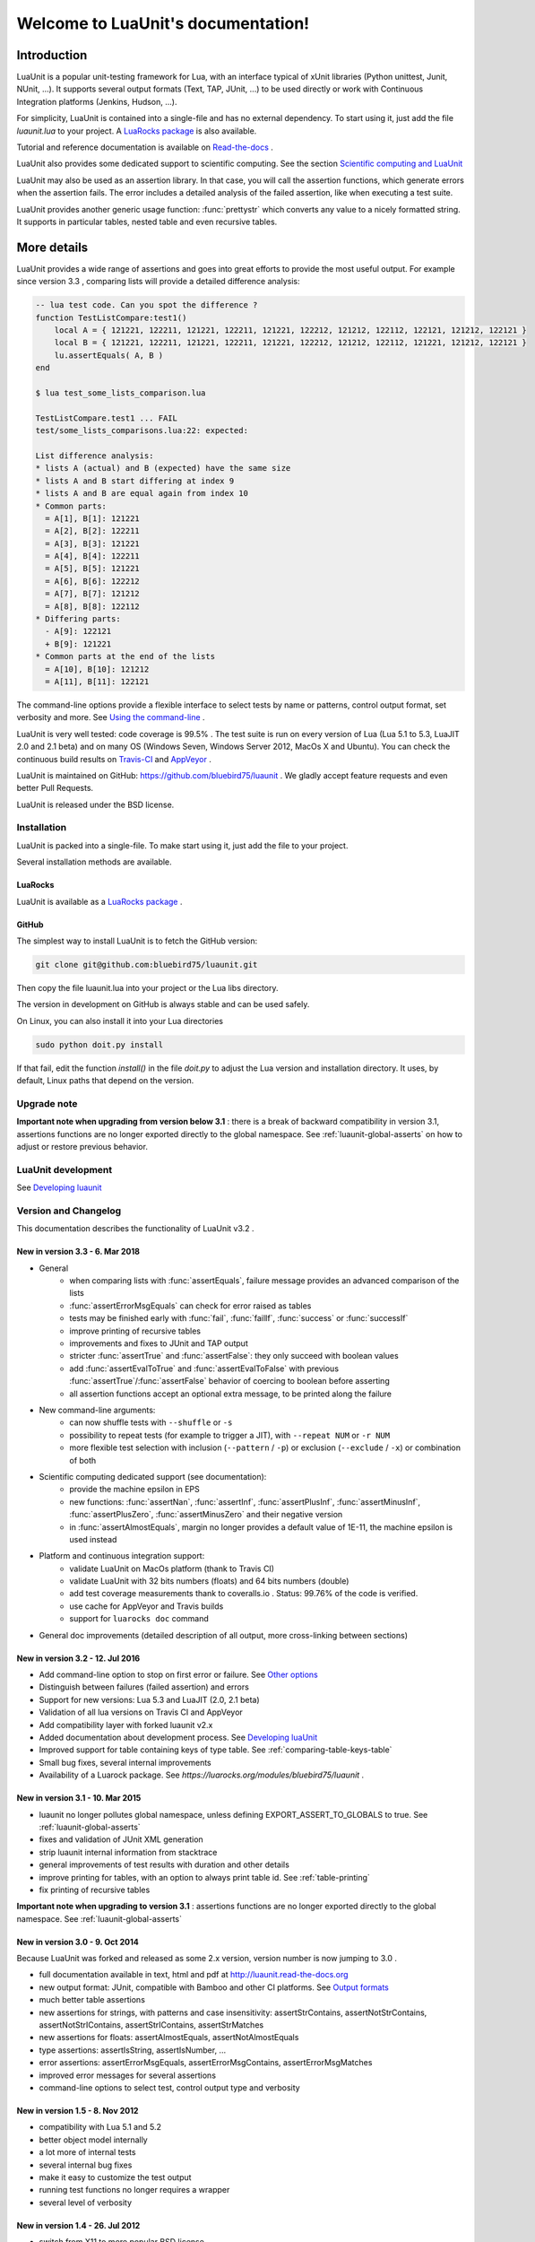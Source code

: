 .. LuaUnit documentation master file, created by

   sphinx-quickstart on Thu Aug 21 21:45:55 2014.
   You can adapt this file completely to your liking, but it should at least
   contain the root `toctree` directive.


,,,,,,,,,,,,,,,,,,,,,,,,,,,,,,,,,,,
Welcome to LuaUnit's documentation!
,,,,,,,,,,,,,,,,,,,,,,,,,,,,,,,,,,,

Introduction
************

LuaUnit is a popular unit-testing framework for Lua, with an interface typical
of xUnit libraries (Python unittest, Junit, NUnit, ...). It supports 
several output formats (Text, TAP, JUnit, ...) to be used directly or work with Continuous Integration platforms
(Jenkins, Hudson, ...).

For simplicity, LuaUnit is contained into a single-file and has no external dependency. To start using it, 
just add the file *luaunit.lua* to your project. A `LuaRocks package`_  is also available.

.. _LuaRocks package: https://luarocks.org/modules/bluebird75/luaunit

Tutorial and reference documentation is available on `Read-the-docs`_ .

.. _Read-the-docs: http://luaunit.readthedocs.org/en/latest/

LuaUnit also provides some dedicated support to scientific computing. See the section `Scientific computing and LuaUnit`_

LuaUnit may also be used as an assertion library. In that case, you will call the assertion functions, which generate errors
when the assertion fails. The error includes a detailed analysis of the failed assertion, like when executing a test suite.

LuaUnit provides another generic usage function: :func:`prettystr` which converts any value to a nicely
formatted string. It supports in particular tables, nested table and even recursive tables.


More details
************

LuaUnit provides a wide range of assertions and goes into great efforts to provide the most useful output. For example
since version 3.3 , comparing lists will provide a detailed difference analysis:

.. code-block:: lua

    -- lua test code. Can you spot the difference ?
    function TestListCompare:test1()
        local A = { 121221, 122211, 121221, 122211, 121221, 122212, 121212, 122112, 122121, 121212, 122121 } 
        local B = { 121221, 122211, 121221, 122211, 121221, 122212, 121212, 122112, 121221, 121212, 122121 }
        lu.assertEquals( A, B )
    end

    $ lua test_some_lists_comparison.lua

    TestListCompare.test1 ... FAIL
    test/some_lists_comparisons.lua:22: expected: 

    List difference analysis:
    * lists A (actual) and B (expected) have the same size
    * lists A and B start differing at index 9
    * lists A and B are equal again from index 10
    * Common parts:
      = A[1], B[1]: 121221
      = A[2], B[2]: 122211
      = A[3], B[3]: 121221
      = A[4], B[4]: 122211
      = A[5], B[5]: 121221
      = A[6], B[6]: 122212
      = A[7], B[7]: 121212
      = A[8], B[8]: 122112
    * Differing parts:
      - A[9]: 122121
      + B[9]: 121221
    * Common parts at the end of the lists
      = A[10], B[10]: 121212
      = A[11], B[11]: 122121


The command-line options provide a flexible interface to select tests by name or patterns, control output
format, set verbosity and more. See `Using the command-line`_ .

LuaUnit is very well tested: code coverage is 99.5% . The test suite is run on every version of Lua (Lua 5.1 to 5.3, LuaJIT 2.0 and 2.1 beta)
and on many OS (Windows Seven, Windows Server 2012, MacOs X and Ubuntu). You can check the continuous build results on `Travis-CI`_ and `AppVeyor`_ .

.. _Travis-CI: https://travis-ci.org/bluebird75/luaunit
.. _AppVeyor: https://ci.appveyor.com/project/bluebird75/luaunit/history

LuaUnit is maintained on GitHub: https://github.com/bluebird75/luaunit . We gladly accept feature requests and even better Pull Requests.

LuaUnit is released under the BSD license.


Installation
============

LuaUnit is packed into a single-file. To make start using it, just add the file to your project. 

Several installation methods are available.

LuaRocks
--------

LuaUnit is available as a `LuaRocks package`_ .

.. _LuaRocks package: https://luarocks.org/modules/bluebird75/luaunit

GitHub
------

The simplest way to install LuaUnit is to fetch the GitHub version:

.. code-block:: bash

    git clone git@github.com:bluebird75/luaunit.git

Then copy the file luaunit.lua into your project or the Lua libs directory.

The version in development on GitHub is always stable and can be used safely.

On Linux, you can also install it into your Lua directories

.. code-block:: bash

    sudo python doit.py install

If that fail, edit the function *install()* in the file *doit.py* to adjust
the Lua version and installation directory. It uses, by default, Linux paths that depend on the version.


Upgrade note
================

**Important note when upgrading from version below 3.1** : there is a break of backward compatibility in version 3.1, assertions functions are no longer exported directly to the global namespace. See :ref:`luaunit-global-asserts` on how to adjust or restore previous behavior.


LuaUnit development
===================

See `Developing luaunit`_

Version and Changelog
=====================
This documentation describes the functionality of LuaUnit v3.2 .

New in version 3.3 - 6. Mar 2018
--------------------------------
* General
    * when comparing lists with :func:`assertEquals`, failure message provides an advanced comparison of the lists
    * :func:`assertErrorMsgEquals` can check for error raised as tables
    * tests may be finished early with :func:`fail`, :func:`failIf`, :func:`success` or :func:`successIf`
    * improve printing of recursive tables
    * improvements and fixes to JUnit and TAP output
    * stricter :func:`assertTrue` and :func:`assertFalse`: they only succeed with boolean values
    * add :func:`assertEvalToTrue` and :func:`assertEvalToFalse` with previous :func:`assertTrue`/:func:`assertFalse` behavior of coercing to boolean before asserting
    * all assertion functions accept an optional extra message, to be printed along the failure
* New command-line arguments:
    * can now shuffle tests with ``--shuffle`` or ``-s``
    * possibility to repeat tests (for example to trigger a JIT), with ``--repeat NUM`` or ``-r NUM``
    * more flexible test selection with inclusion (``--pattern`` / ``-p``) or exclusion (``--exclude`` / ``-x``) or combination of both
* Scientific computing dedicated support (see documentation):
    * provide the machine epsilon in EPS
    * new functions: :func:`assertNan`, :func:`assertInf`, :func:`assertPlusInf`, :func:`assertMinusInf`, :func:`assertPlusZero`, :func:`assertMinusZero` and
      their negative version
    * in :func:`assertAlmostEquals`, margin no longer provides a default value of 1E-11, the machine epsilon is used instead
* Platform and continuous integration support:
    * validate LuaUnit on MacOs platform (thank to Travis CI)
    * validate LuaUnit with 32 bits numbers (floats) and 64 bits numbers (double)
    * add test coverage measurements thank to coveralls.io . Status: 99.76% of the code is verified.
    * use cache for AppVeyor and Travis builds
    * support for ``luarocks doc`` command
* General doc improvements (detailed description of all output, more cross-linking between sections)


New in version 3.2 - 12. Jul 2016
---------------------------------
* Add command-line option to stop on first error or failure. See `Other options`_
* Distinguish between failures (failed assertion) and errors
* Support for new versions: Lua 5.3 and LuaJIT (2.0, 2.1 beta)
* Validation of all lua versions on Travis CI and AppVeyor
* Add compatibility layer with forked luaunit v2.x
* Added documentation about development process. See `Developing luaUnit`_
* Improved support for table containing keys of type table. See :ref:`comparing-table-keys-table`
* Small bug fixes, several internal improvements
* Availability of a Luarock package. See `https://luarocks.org/modules/bluebird75/luaunit` .

New in version 3.1 - 10. Mar 2015
---------------------------------
* luaunit no longer pollutes global namespace, unless defining EXPORT_ASSERT_TO_GLOBALS to true. See  :ref:`luaunit-global-asserts`
* fixes and validation of JUnit XML generation
* strip luaunit internal information from stacktrace
* general improvements of test results with duration and other details
* improve printing for tables, with an option to always print table id. See :ref:`table-printing` 
* fix printing of recursive tables 

**Important note when upgrading to version 3.1** : assertions functions are
no longer exported directly to the global namespace. See :ref:`luaunit-global-asserts`

New in version 3.0 - 9. Oct 2014
--------------------------------

Because LuaUnit was forked and released as some 2.x version, version number
is now jumping to 3.0 . 

* full documentation available in text, html and pdf at http://luaunit.read-the-docs.org
* new output format: JUnit, compatible with Bamboo and other CI platforms. See `Output formats`_
* much better table assertions
* new assertions for strings, with patterns and case insensitivity: assertStrContains, 
  assertNotStrContains, assertNotStrIContains, assertStrIContains, assertStrMatches
* new assertions for floats: assertAlmostEquals, assertNotAlmostEquals
* type assertions: assertIsString, assertIsNumber, ...
* error assertions: assertErrorMsgEquals, assertErrorMsgContains, assertErrorMsgMatches
* improved error messages for several assertions
* command-line options to select test, control output type and verbosity


New in version 1.5 - 8. Nov 2012
--------------------------------
* compatibility with Lua 5.1 and 5.2
* better object model internally
* a lot more of internal tests
* several internal bug fixes
* make it easy to customize the test output
* running test functions no longer requires a wrapper
* several level of verbosity


New in version 1.4 - 26. Jul 2012
---------------------------------
* switch from X11 to more popular BSD license
* add TAP output format for integration into Jenkins. See `Output formats`_
* official repository now on GitHub


New in version 1.3 - 30. Oct 2007
---------------------------------
* port to lua 5.1
* iterate over the test classes, methods and functions in the alphabetical order
* change the default order of expected, actual in assertEquals.  See `Equality assertions`_ 


Version 1.2 - 13. Jun 2005  
---------------------------------
* first public release


Version 1.1
------------
* move global variables to internal variables
* assertion order is configurable between expected/actual or actual/expected. See `Equality assertions`_
* new assertion to check that a function call returns an error
* display the calling stack when an error is spotted
* two verbosity level, like in python unittest


Getting started with LuaUnit
****************************

This section will guide you through a step by step usage of *LuaUnit* . The full source code
of the example below is available in the : :ref:`source-code-example` or in the file *my_test_suite.lua* 
in the doc directory.

Setting up your test script
===========================

To get started, create your file *my_test_suite.lua* . 

The script should import LuaUnit::

    lu = require('luaunit')

The last line executes your script with LuaUnit and exit with the
proper error code::

    os.exit( lu.LuaUnit.run() )

Now, run your file with::

    lua my_test_suite.lua

It prints something like::

    Ran 0 tests in 0.000 seconds, 0 successes, 0 failures
    OK

Now, your testing framework is in place, you can start writing tests.

Writing tests
=============

LuaUnit scans all variables that start with *test* or *Test*. 
If they are functions, or if they are tables that contain
functions that start with *test* or *Test*, they are run as part of the test suite.

So just write a function whose name starts with test. Inside test functions, use the assertions functions provided by LuaUnit, such
as :func:`assertEquals`.

Let's see that in practice.

Suppose you want to test the following add function::

    function add(v1,v2)
        -- add positive numbers
        -- return 0 if any of the numbers are 0
        -- error if any of the two numbers are negative
        if v1 < 0 or v2 < 0 then
            error('Can only add positive or null numbers, received '..v1..' and '..v2)
        end
        if v1 == 0 or v2 == 0 then
            return 0
        end
        return v1+v2
    end

You write the following tests::

    function testAddPositive()
        lu.assertEquals(add(1,1),2)
    end

    function testAddZero()
        lu.assertEquals(add(1,0),0)
        lu.assertEquals(add(0,5),0)
        lu.assertEquals(add(0,0),0)
    end


:func:`assertEquals` is the most commonly used assertion function. It 
verifies that both argument are equals, in the order actual value, expected value.

Rerun your test script (``-v`` is to activate a more verbose output)::

    $ lua my_test_suite.lua -v

It now prints::

    Started on 02/19/17 22:15:53
        TestAdd.testAddPositive ... Ok
        TestAdd.testAddZero ... Ok
    =========================================================
    Ran 2 tests in 0.003 seconds, 2 successes, 0 failures
    OK

You always have:

* the date at which the test suite was started
* the group to which the function belongs (usually, the name of the function table, and *<TestFunctions>* for all direct test functions)
* the name of the function being executed
* a report at the end, with number of executed test, number of non selected tests if any, number of failures, number of errors (if any) and duration.

The difference between failures and errors are:

* luaunit assertion functions generate failures
* any unexpected error during execution generates an error
* failures or errors during setup() or teardown() always generate errors


If we continue with our example, we also want to test that when the function receives negative numbers, it generates an error. Use
:func:`assertError` or even better, :func:`assertErrorMsgContains` to also validate the content
of the error message. There are other types or error checking functions, see `Error assertions`_ . Here
we use :func:`assertErrorMsgContains` . First argument is the expected message, then the function to call
and the optional arguments::

    function testAddError()
        lu.assertErrorMsgContains('Can only add positive or null numbers, received 2 and -3', add, 2, -3)
    end

Now, suppose we also have the following function to test::

    function adder(v)
        -- return a function that adds v to its argument using add
        function closure( x ) return x+v end
        return closure
    end

We want to test the type of the value returned by adder and its behavior. LuaUnit
provides assertion for type testing (see `Type assertions`_ ). In this case, we use
:func:`assertIsFunction`::

    function testAdder()
        f = adder(3)
        lu.assertIsFunction( f )
        lu.assertEquals( f(2), 5 )
    end

Grouping tests, setup/teardown functionality
=====================================================

When the number of tests starts to grow, you usually organise them
into separate groups. You can do that with LuaUnit by putting them
inside a table (whose name must start with *Test* or *test* ).

For example, assume we have a second function to test::

    function div(v1,v2)
        -- divide positive numbers
        -- return 0 if any of the numbers are 0
        -- error if any of the two numbers are negative
        if v1 < 0 or v2 < 0 then
            error('Can only divide positive or null numbers, received '..v1..' and '..v2)
        end
        if v1 == 0 or v2 == 0 then
            return 0
        end
        return v1/v2
    end

We move the tests related to the function add into their own table::

    TestAdd = {}
        function TestAdd:testAddPositive()
            lu.assertEquals(add(1,1),2)
        end

        function TestAdd:testAddZero()
            lu.assertEquals(add(1,0),0)
            lu.assertEquals(add(0,5),0)
            lu.assertEquals(add(0,0),0)
        end

        function TestAdd:testAddError()
            lu.assertErrorMsgContains('Can only add positive or null numbers, received 2 and -3', add, 2, -3)
        end

        function TestAdd:testAdder()
            f = adder(3)
            lu.assertIsFunction( f )
            lu.assertEquals( f(2), 5 )
        end
    -- end of table TestAdd

Then we create a second set of tests for div::

    TestDiv = {}
        function TestDiv:testDivPositive()
            lu.assertEquals(div(4,2),2)
        end

        function TestDiv:testDivZero()
            lu.assertEquals(div(4,0),0)
            lu.assertEquals(div(0,5),0)
            lu.assertEquals(div(0,0),0)
        end

        function TestDiv:testDivError()
            lu.assertErrorMsgContains('Can only divide positive or null numbers, received 2 and -3', div, 2, -3)
        end
    -- end of table TestDiv

Execution of the test suite now looks like this::

    Started on 02/19/17 22:15:53
        TestAdd.testAddError ... Ok
        TestAdd.testAddPositive ... Ok
        TestAdd.testAddZero ... Ok
        TestAdd.testAdder ... Ok
        TestDiv.testDivError ... Ok
        TestDiv.testDivPositive ... Ok
        TestDiv.testDivZero ... Ok
    =========================================================
    Ran 7 tests in 0.006 seconds, 7 successes, 0 failures
    OK


When tests are defined in tables, you can optionally define two special
functions, *setUp()* and *tearDown()*, which will be executed
respectively before and after every test.

These function may be used to create specific resources for the
test being executed and cleanup the test environment.

For a practical example, imagine that we have a *log()* function
that writes strings to a log file on disk. The file is created
upon first usage of the function, and the filename is defined
by calling the function *initLog()*.

The tests for these functions would take advantage of the *setup/teardown*
functionality to prepare a log filename shared
by all tests, make sure that all tests start with a non existing
log file name, and delete the log filename after every test::

    TestLogger = {}
        function TestLogger:setUp()
            -- define the fname to use for logging
            self.fname = 'mytmplog.log'
            -- make sure the file does not already exists
            os.remove(self.fname)
        end

        function TestLogger:testLoggerCreatesFile()
            initLog(self.fname)
            log('toto')
            -- make sure that our log file was created
            f = io.open(self.fname, 'r')
            lu.assertNotNil( f )
            f:close()
        end

        function TestLogger:tearDown()
            -- cleanup our log file after all tests
            os.remove(self.fname)
        end

.. Note::

    *Errors generated during execution of setUp() or tearDown()
    functions are considered test failures.*


.. Note::

    *For compatibility with luaunit v2 and other lua unit-test frameworks, 
    setUp() and tearDown() may also be named setup(), SetUp(), Setup() and teardown(), TearDown(), Teardown().*


Using the command-line
======================

You can control the LuaUnit execution from the command-line:

**Output format**

Choose the test output format with ``-o`` or ``--output``. Available formats are:

* text: the default output format
* nil: no output at all
* tap: TAP format
* junit: output junit xml

Example of non-verbose text format::

    $ lua doc/my_test_suite.lua
    .......
    Ran 7 tests in 0.003 seconds, 7 successes, 0 failures
    OK


Example of TAP format::

    $ lua doc/my_test_suite.lua -o TAP
    1..7
    # Started on 02/19/17 22:15:53
    # Starting class: TestAdd
    ok     1        TestAdd.testAddError
    ok     2        TestAdd.testAddPositive
    ok     3        TestAdd.testAddZero
    ok     4        TestAdd.testAdder
    # Starting class: TestDiv
    ok     5        TestDiv.testDivError
    ok     6        TestDiv.testDivPositive
    ok     7        TestDiv.testDivZero
    # Ran 7 tests in 0.007 seconds, 7 successes, 0 failures


Output formats may also be controlled by the following environment variables:
* LUAUNIT_OUTPUT: output format to use
* LUAUNIT_JUNIT_FNAME: for junit output format, name of the xml file

For a more detailed overview of all formats and their verbosity see the section `Output formats`_ .


**List of tests to run**

You can list some test names on the command-line to run only those tests.
The name must be the exact match of either the test table, the test function or the test table
and the test method. The option may be repeated.

Example::

    -- Run all TestAdd table tests and one test of TestDiv table.
    $ lua doc/my_test_suite.lua TestAdd TestDiv.testDivError -v
    Started on 02/19/17 22:15:53
        TestAdd.testAddError ... Ok
        TestAdd.testAddPositive ... Ok
        TestAdd.testAddZero ... Ok
        TestAdd.testAdder ... Ok
        TestDiv.testDivError ... Ok
    =========================================================
    Ran 5 tests in 0.003 seconds, 5 successes, 0 failures
    OK

**Including / excluding tests**

The most flexible approach for selecting tests to use the include and exclude functionality.
With ``--pattern`` or ``-p``, you can provide a lua pattern and only the tests that contain
the pattern will actually be run.
 Example::
    -- Run all tests of zero testing and error testing
    -- by using the magic character .
    $ lua my_test_suite.lua -v -p Err.r -p Z.ro

For our test suite, it gives the following output::

    Started on 02/19/17 22:15:53
        TestAdd.testAddError ... Ok
        TestAdd.testAddZero ... Ok
        TestDiv.testDivError ... Ok
        TestDiv.testDivZero ... Ok
    =========================================================
    Ran 4 tests in 0.003 seconds, 4 successes, 0 failures, 3 non-selected
    OK

The number of tests ignored by the selection is printed, along
with the test result. The pattern can be any lua pattern. Be sure to exclude all magic
characters with % (like -+?*) and protect your pattern from the shell
interpretation by putting it in quotes.

You can also exclude tests that match some patterns:

Example::

    -- Run all tests except zero testing and except error testing
    $ lua my_test_suite.lua -v -x Error -x Zero

For our test suite, it gives the following output::

    Started on 02/19/17 22:29:45
        TestAdd.testAddPositive ... Ok
        TestAdd.testAdder ... Ok
        TestDiv.testDivPositive ... Ok
    =========================================================
    Ran 3 tests in 0.003 seconds, 3 successes, 0 failures, 4 non-selected
    OK

You can also combine test selection and test exclusion. See `Flexible test selection`_

Conclusion
==========

You now know enough of LuaUnit to start writing your test suite. Check
the reference documentation for a complete list of
assertions, command-line options and specific behavior.


Reference documentation
***********************

Command-line options
====================

Usage: lua <your_test_suite.lua> [options] [testname1 [testname2] ...]

**Test names**

When no test names are supplied, all tests are collected. 

The syntax for supplying test names can be either: name of the function, name of the table
or [name of the table].[name of the function]. Only the supplied tests will be executed.

Selecting tests with --pattern and --exclude is usually more flexible. See `Flexible test selection`_

**Options**

--output, -o FORMAT    Set output format to FORMAT. Possible values: text, tap, junit, nil . See `Output formats`_
--name, -n FILENAME    For junit format only, mandatory name of xml file. Ignored for other formats.
--pattern, -p PATTERN  Execute all test names matching the Lua PATTERN. May be repeated to include severals patterns. See `Flexible test selection`_
--exclude, -x PATTERN  Exclude all test names matching the Lua PATTERN. May be repeated to exclude severals patterns. See `Flexible test selection`_
--repeat, -r NUM       Repeat all tests NUM times, e.g. to trigger the JIT. See `Other options`_
--shuffle, -s          Shuffle tests before running them. See `Other options`_
--error, -e            Stop on first error. See `Other options`_
--failure, -f          Stop on first failure or error. See `Other options`_
--verbose, -v          Increase verbosity
--quiet, -q            Set verbosity to minimum
--help, -h             Print help
--version              Version information of LuaUnit


Output formats 
----------------------

Choose the output format with the syntax ``-o FORMAT`` or ``--output FORMAT`` or the environment variable ``LUAUNIT_OUTPUT``.

Formats available:

* ``text``: the default output format of LuaUnit
* ``tap``: output compatible with the `Test Anything Protocol`_ 
* ``junit``: output compatible with the *JUnit XML* format (used by many CI 
  platforms). The XML is written to the file provided with the ``--name`` or ``-n`` option or the environment variable ``LUAUNIT_JUNIT_FNAME``.
* ``nil``: no output at all

.. _Test Anything Protocol: http://testanything.org/

For more information on each format, see `Output format details`_


Other options
--------------

**Stopping on first error or failure**

If ``--failure`` or ``-f`` is passed as an option, LuaUnit will stop on the first failure or error and display the test results.

If ``--error`` or ``-e`` is passed as an option, LuaUnit will stop on the first error (but continue on failures).

**Randomize test order**

If ``--shuffle`` or ``-s`` is passed as an option, LuaUnit will execute tests in random order. The randomisation works on all test functions
and methods. As a consequence test methods of a given class may be splitted into multiple location, generating several test class creation and destruction.

**Repeat test**

When using luajit, the just-in-time compiler will kick in only after a given function has been executed a sufficient number of times. To make sure
that the JIT is not introducing any bug, LuaUnit provides a way to repeat a test may times, with ``--repeat`` or ``-r`` followed by a number.

Flexible test selection
-------------------------

LuaUnit provides very flexible way to select which tests to execute. We will illustrate this with several examples.

In the examples, we use a test suite composed of the following test funcions::

    -- class: TestAdd
    TestAdd.testAddError
    TestAdd.testAddPositive
    TestAdd.testAddZero
    TestAdd.testAdder

    -- class: TestDiv
    TestDiv.testDivError
    TestDiv.testDivPositive
    TestDiv.testDivZero


With ``--pattern`` or ``-p``, you can provide a lua pattern and only the tests that contain
the pattern will actually be run.

Example::

    -- Run all tests of zero testing and error testing
    -- by using the magic character .
    $ lua mytest_suite.lua -v -p Err.r -p Z.ro
    Started on 02/19/17 22:29:45
        TestAdd.testAddError ... Ok
        TestAdd.testAddZero ... Ok
        TestDiv.testDivError ... Ok
        TestDiv.testDivZero ... Ok
    =========================================================
    Ran 4 tests in 0.004 seconds, 4 successes, 0 failures, 3 non-selected
    OK

The number of tests ignored by the selection is printed, along
with the test result. The tests *TestAdd.testAdder testAdd.testPositive and
testDiv.testDivPositive* have been correctly ignored.

The pattern can be any lua pattern. Be sure to exclude all magic
characters with % (like ``-+?*``) and protect your pattern from the shell
interpretation by putting it in quotes.

With ``--exclude`` or ``-x``, you can provide a lua pattern of tests which should
be excluded from execution.

Example::

    -- Run all tests except zero testing and except error testing
    $ lua mytest_suite.lua -v -x Error -x Zero
    Started on 02/19/17 22:29:45
        TestAdd.testAddPositive ... Ok
        TestAdd.testAdder ... Ok
        TestDiv.testDivPositive ... Ok
    =========================================================
    Ran 3 tests in 0.003 seconds, 3 successes, 0 failures, 4 non-selected
    OK

You can also combine test selection and test exclusion. The rules are the following:

* if the first argument encountered is a inclusion pattern, the list of tests start empty
* if the first argument encountered is an exclusion pattern, the list of tests start with all tests of the suite
* each subsequent inclusion pattern will add new tests to the list
* each subsequent exclusion pattern will remove test from the list
* the final list is the list of tests executed

In pure logic term, inclusion is the equivalent of ``or match(pattern)`` and exclusion is ``and not match(pattern)`` .

Let's look at some practical examples::

    -- Add all tests which include the word Add
    -- except the test Adder
    -- and also include the Zero tests
    $ lua my_test_suite.lua -v --pattern Add --exclude Adder --pattern Zero
    Started on 02/19/17 22:29:45
        TestAdd.testAddError ... Ok
        TestAdd.testAddPositive ... Ok
        TestAdd.testAddZero ... Ok
        TestDiv.testDivZero ... Ok
    =========================================================
    Ran 4 tests in 0.003 seconds, 4 successes, 0 failures, 3 non-selected
    OK


LuaUnit runner object
==============

The various options set on the command-line can be overridden by creating a LuaUnit runner explicitely and calling specific functions on it.

.. function:: LuaUnit.new()

The execution of a LuaUnit test suite is controlled through a runner object. This object is created with `LuaUnit.new()` .

.. code-block:: lua

    lu = require('luaunit')


    runner = lu.LuaUnit.new()
    -- use the runner object...
    runner.runSuite()

.. function:: runner:setVerbosity( verbosity )

Set the verbosity of the runner. The value is an integer ranging from lu.VERBOSITY_QUIET to lu.VERBOSITY_VERBOSE .


.. function:: runner:setQuitOnError( quitOnError )

Set the quit-on-first-error behavior, like the command-line `--xx`. The argument is a boolean value.


.. function:: runner:setQuitOnFailuer( quitOnFailure )

Set the quit-on-first-failure-or-error behavior, like the command-line `--xx`. The argument is a boolean value.


.. function:: runner:setRepeat( repeatNumber )

Set the number of times a test function is executed, like the command-line `-xx`. The argument is an integer.


.. function:: runner:setShuffle( shuffle )

Set whether the test are run in randomized, like the command-line `--shuffle`. The argument is a boolean value.


.. function:: runner:setOutputType(type [, junit_fname])

Set the output type of the test suite. See `Output format`_ for possible values. When setting the format `junit`, it
is mandatory to set the filename receiving the xml output. This can be done by passing it as second argument of this function.


.. function:: runner:runSuite( [arguments] )

This function runs the test suite.

**Arguments**

If no arguments are supplied, it parses the command-line arguments of the script
and interpret them. If arguments are supplied to the function, they are parsed
as the command-line. It uses the same syntax.

Test names may be supplied in arguments, to execute
only these specific tests. Note that when explicit names are provided
LuaUnit does not require the test names to necessarily start with *test*.

If no test names were supplied, a general test collection process is done
and the resulting tests are executed.

**Return value**

It returns the number of failures and errors. On
success 0 is returned, making is suitable for an exit code.

.. code-block:: lua

    lu = require('luaunit')

    runner = lu.LuaUnit.new()
    os.exit(runner.runSuite())



Example of using pattern to select tests::

.. code-block:: lua

    lu = require('luaunit')

    runner = lu.LuaUnit.new()
    -- execute tests matching the 'withXY' pattern
    os.exit(runner.runSuite('--pattern', 'withXY')


Example of explicitly selecting tests:: 

.. code-block:: lua

    lu = require('luaunit')

    runner = lu.LuaUnit.new()
    os.exit(runner.runSuite('testABC', 'testDEF'))


.. function:: LuaUnit.run( [arguments] )

This function may be called directly from the LuaUnit table. It will
create internally a LuaUnit runner and pass all arguments to it.

Arguments and return value is the same as :func:`runner:runSuite()` 

Example::

.. code-block:: lua

    -- execute tests matching the 'withXY' pattern
    os.exit(lu.LuaUnit.run('--pattern', 'withXY'))



.. function:: runner:runSuiteByInstances( listOfNameAndInstances  )

This function runs test without performing the global test collection process on the global namespace, the test
are explicitely provided as argument, along with their names.

Before execution, the function will parse the script command-line, like :func:`funner:runSuite()`.

Input is provided as a list of { name, test_instance } . test_instance can either be a function or a table containing 
test functions starting with the prefix "test".


Example of using runSuiteByInstances

.. code-block:: lua

    lu = require('luaunit')

    runner = lu.LuaUnit.new()
    os.exit(runner.runSuiteByInstances( {'mySpecialTest1', mySpecialTest1}, {'mySpecialTest2', mySpecialTest2} } )



Output formats details
=======================


To demonstrate the different output formats, we will take the example of the `Getting started with LuaUnit`_
section and add the following two failing cases:

.. code-block:: lua

    TestWithFailures = {}
        -- two failing tests
        
        function TestWithFailures:testFail1()
            local a="toto"
            local b="titi"
            lu.assertEquals( a, b ) --oops, two values are not equal
        end

        function TestWithFailures:testFail2()
            local a=1
            local b='toto'
            local c = a + b --oops, can not add string and numbers
            return c
        end


**Text format**

By default, LuaUnit uses the output format TEXT, with minimum verbosity::

    $ lua my_test_suite.lua
    .......FE
    Failed tests:
    -------------
    1) TestWithFailures.testFail1
    doc\my_test_suite_with_failures.lua:79: expected: "titi"
    actual: "toto"
    stack traceback:
            doc\my_test_suite_with_failures.lua:79: in function 'TestWithFailures.testFail1'

    2) TestWithFailures.testFail2
    doc\my_test_suite_with_failures.lua:85: attempt to perform arithmetic on local 'b' (a string value)
    stack traceback:
            [C]: in function 'xpcall'

    Ran 9 tests in 0.001 seconds, 7 successes, 1 failure, 1 error

This format is heavily inspired by python unit-test library. One character is printed
for every test executed, a dot for a successful test, a **F** for a test with failure and
a **E** for a test with an error.

At the end of the test suite execution, the details of the failures or errors are given, with an
informative message and a full stack trace.

The last line sums up the number of test executed, successful, failed, in error and not selected if any.
When all tests are successful, a line with just OK is added::

    $ lua doc\my_test_suite.lua
    .......
    Ran 7 tests in 0.002 seconds, 7 successes, 0 failures
    OK


The text format is also available as a more verbose version, by adding the ``--verbose`` flag::

    $ lua doc\my_test_suite_with_failures.lua --verbose
    Started on 02/20/17 21:47:21
        TestAdd.testAddError ... Ok
        TestAdd.testAddPositive ... Ok
        TestAdd.testAddZero ... Ok
        TestAdd.testAdder ... Ok
        TestDiv.testDivError ... Ok
        TestDiv.testDivPositive ... Ok
        TestDiv.testDivZero ... Ok
        TestWithFailures.testFail1 ... FAIL
    doc\my_test_suite_with_failures.lua:79: expected: "titi"
    actual: "toto"
        TestWithFailures.testFail2 ... ERROR
    doc\my_test_suite_with_failures.lua:85: attempt to perform arithmetic on local 'b' (a string value)
    =========================================================
    Failed tests:
    -------------
    1) TestWithFailures.testFail1
    doc\my_test_suite_with_failures.lua:79: expected: "titi"
    actual: "toto"
    stack traceback:
            doc\my_test_suite_with_failures.lua:79: in function 'TestWithFailures.testFail1'

    2) TestWithFailures.testFail2
    doc\my_test_suite_with_failures.lua:85: attempt to perform arithmetic on local 'b' (a string value)
    stack traceback:
            [C]: in function 'xpcall'

    Ran 9 tests in 0.008 seconds, 7 successes, 1 failure, 1 error

In this format, you get:

* a first line with date-time at which the test was started
* one line per test executed
* the test line is ended by **Ok**, **FAIL**, or **ERROR** in case the test is not successful
* a summary of the failed tests with all details, like in the compact version.

This format is usually interesting if some tests print debug output, to match the output to the test.

**JUNIT format**

The Junit XML format was introduced by the `Java testing framework JUnit`_ and has been then used by many continuous
integration platform as an interoperability format between test suites and the platform.

.. _Java testing framework JUnit: http://junit.org/junit4/ 

To output in the JUnit XML format, you use the format junit with ``--output junit`` and specify the XML filename with ``--name <filename>`` . On
the standard output, LuaUnit will print information about the test progress in a simple format.

Let's see with a simple example::

    $ lua my_test_suite_with_failures.lua -o junit -n toto.xml
    # XML output to toto.xml
    # Started on 02/24/17 09:54:59
    # Starting class: TestAdd
    # Starting test: TestAdd.testAddError
    # Starting test: TestAdd.testAddPositive
    # Starting test: TestAdd.testAddZero
    # Starting test: TestAdd.testAdder
    # Starting class: TestDiv
    # Starting test: TestDiv.testDivError
    # Starting test: TestDiv.testDivPositive
    # Starting test: TestDiv.testDivZero
    # Starting class: TestWithFailures
    # Starting test: TestWithFailures.testFail1
    # Failure: doc/my_test_suite_with_failures.lua:79: expected: "titi"
    # actual: "toto"
    # Starting test: TestWithFailures.testFail2
    # Error: doc/my_test_suite_with_failures.lua:85: attempt to perform arithmetic on local 'b' (a string value)
    # Ran 9 tests in 0.007 seconds, 7 successes, 1 failure, 1 error

On the standard output, you will see the date-time, the name of the XML file, one line for each test started, a summary 
of the failure or errors when they occurs and the usual one line summary of the test execution: number of tests run, successful, failed,
in error and number of non selected tests if any.

The XML file generated by this execution is the following::

    <?xml version="1.0" encoding="UTF-8" ?>
    <testsuites>
        <testsuite name="LuaUnit" id="00001" package="" hostname="localhost" tests="9" timestamp="2017-02-24T09:54:59" time="0.007" errors="1" failures="1">
            <properties>
                <property name="Lua Version" value="Lua 5.2"/>
                <property name="LuaUnit Version" value="3.2"/>
            </properties>
            <testcase classname="TestAdd" name="TestAdd.testAddError" time="0.001">
            </testcase>
            <testcase classname="TestAdd" name="TestAdd.testAddPositive" time="0.001">
            </testcase>
            <testcase classname="TestAdd" name="TestAdd.testAddZero" time="0.000">
            </testcase>
            <testcase classname="TestAdd" name="TestAdd.testAdder" time="0.000">
            </testcase>
            <testcase classname="TestDiv" name="TestDiv.testDivError" time="0.000">
            </testcase>
            <testcase classname="TestDiv" name="TestDiv.testDivPositive" time="0.000">
            </testcase>
            <testcase classname="TestDiv" name="TestDiv.testDivZero" time="0.001">
            </testcase>
            <testcase classname="TestWithFailures" name="TestWithFailures.testFail1" time="0.000">
                <failure type="doc/my_test_suite_with_failures.lua:79: expected: &quot;titi&quot;
    actual: &quot;toto&quot;">
                    <![CDATA[stack traceback:
            doc/my_test_suite_with_failures.lua:79: in function 'TestWithFailures.testFail1']]></failure>
            </testcase>
            <testcase classname="TestWithFailures" name="TestWithFailures.testFail2" time="0.000">
                <error type="doc/my_test_suite_with_failures.lua:85: attempt to perform arithmetic on local &apos;b&apos; (a string value)">
                    <![CDATA[stack traceback:
            [C]: in function 'xpcall']]></error>
            </testcase>
        <system-out/>
        <system-err/>
        </testsuite>
    </testsuites>

As you can see, the XML file is quite rich in terms of information. The verbosity level has no effect on junit output, all verbosity give the same output.

Slight inconsistencies exist in the exact XML format in the different continuous integration suites. LuaUnit provides a compatible output which
is validated against `Jenkins/Hudson schema`_ . If you ever find an problem in the XML formats, please report a bug to us, more testing is always welcome.

.. _Jenkins/Hudson schema: https://github.com/bluebird75/luaunit/blob/LUAUNIT_V3_2_1/junitxml/junit-jenkins.xsd  

**TAP format**

The `TAP format`_ for test results has been around since 1988. LuaUnit produces TAP reports compatible with version 12 of
the specification.

.. _`TAP format`: https://testanything.org/

Example with minimal verbosiy::

    $ lua my_test_suite_with_failures.lua -o tap --quiet
    1..9
    # Started on 02/24/17 22:09:31
    # Starting class: TestAdd
    ok     1        TestAdd.testAddError
    ok     2        TestAdd.testAddPositive
    ok     3        TestAdd.testAddZero
    ok     4        TestAdd.testAdder
    # Starting class: TestDiv
    ok     5        TestDiv.testDivError
    ok     6        TestDiv.testDivPositive
    ok     7        TestDiv.testDivZero
    # Starting class: TestWithFailures
    not ok 8        TestWithFailures.testFail1
    not ok 9        TestWithFailures.testFail2
    # Ran 9 tests in 0.003 seconds, 7 successes, 1 failure, 1 error

With minimal verbosity, you have one line for each test run, with the status of the test, and one comment line
when starting the test suite, when starting a new class or when finishing the test.


Example with default verbosiy::

    $ lua my_test_suite_with_failures.lua -o tap
    1..9
    # Started on 02/24/17 22:09:31
    # Starting class: TestAdd
    ok     1        TestAdd.testAddError
    ok     2        TestAdd.testAddPositive
    ok     3        TestAdd.testAddZero
    ok     4        TestAdd.testAdder
    # Starting class: TestDiv
    ok     5        TestDiv.testDivError
    ok     6        TestDiv.testDivPositive
    ok     7        TestDiv.testDivZero
    # Starting class: TestWithFailures
    not ok 8        TestWithFailures.testFail1
        doc/my_test_suite_with_failures.lua:79: expected: "titi"
        actual: "toto"
    not ok 9        TestWithFailures.testFail2
        doc/my_test_suite_with_failures.lua:85: attempt to perform arithmetic on local 'b' (a string value)
    # Ran 9 tests in 0.005 seconds, 7 successes, 1 failure, 1 error

In the default mode, the failure or error message is displayed in the failing test diagnostic part.

Example with full verbosiy::

    $ lua my_test_suite_with_failures.lua -o tap --verbose
    1..9
    # Started on 02/24/17 22:09:31
    # Starting class: TestAdd
    ok     1        TestAdd.testAddError
    ok     2        TestAdd.testAddPositive
    ok     3        TestAdd.testAddZero
    ok     4        TestAdd.testAdder
    # Starting class: TestDiv
    ok     5        TestDiv.testDivError
    ok     6        TestDiv.testDivPositive
    ok     7        TestDiv.testDivZero
    # Starting class: TestWithFailures
    not ok 8        TestWithFailures.testFail1
        doc/my_test_suite_with_failures.lua:79: expected: "titi"
        actual: "toto"
        stack traceback:
            doc/my_test_suite_with_failures.lua:79: in function 'TestWithFailures.testFail1'
    not ok 9        TestWithFailures.testFail2
        doc/my_test_suite_with_failures.lua:85: attempt to perform arithmetic on local 'b' (a string value)
        stack traceback:
            [C]: in function 'xpcall'
    # Ran 9 tests in 0.007 seconds, 7 successes, 1 failure, 1 error

With maximum verbosity, the stack trace is also displayed in the test diagnostic.

**NIL format**

With the nil format output, absolutely nothing is displayed while running the tests. Only the
exit code of the command can tell whether the test was successful or not::

    $ lua my_test_suite_with_failures.lua -o nil --verbose
    $

This mode is used by LuaUnit for its internal validation.



Test collection and execution process
-------------------------------------

**Test collection**

The test collection and execution process is the following:
* If a list of tests is specified on the command-line or as argument to the runSuite() or runSuiteByInstances(), this 
  the considered list of tests to run.
* If no list of tests is specified, the global namespace *_G* is searched for names starting by *test* or *Test*. All
  such names are put into the list of tests to run (provided they reference either a function or a table).
* All tables are then scanned for table functions starting with *test* or *Test*, which are then added to the list of tests to run
* From the list of tests to run, include and exclude patterns are applied
* If shuffling is activated, the list is randomized. Else, it is sorted in alphabetical order.

This constitutes the final list of tests to run.

**Test execution**

Each test function is run in a protected call. If any luaunit assertion fails (assertEquals, ...), the test is considered as a failure. If
an error is generated during the test execution, the test is marked as in error. Both errors and failures are reported at the end of the execution.

When executing a table containing tests, the following methods are also considered:
* setUp() is called prior to each test execution. Any failure or error during setUp() will prevent the test from being executed and will
  be reported in the test suite.
* tearDown() is called after each test, even if the setup() or the test failed. Any failure or error during tearDown() will be reported
  in the test suite.


.. _luaunit-global-asserts:

Enabling global or module-level functions
=========================================

Versions of LuaUnit before version 3.1 would export all assertions functions to the global namespace. A typical
lua test file would look like this:

.. code-block:: lua

    require('luaunit')

    TestToto = {} --class

        function TestToto:test1_withFailure()
            local a = 1
            assertEquals( a , 1 )
            -- will fail
            assertEquals( a , 2 )
        end

    [...]

However, this is an obsolete practice in Lua. It is now recommended to keep all functions inside the module. Starting
from version 3.1 LuaUnit follows this practice and the code should be adapted to look like this:

.. code-block:: lua

    -- the imported module must be stored
    lu = require('luaunit')

    TestToto = {} --class

        function TestToto:test1_withFailure()
            local a = 1
            lu.assertEquals( a , 1 )
            -- will fail
            lu.assertEquals( a , 2 )
        end

    [...]

If you prefer the old way, LuaUnit can continue to export assertions functions if you set the following
global variable **prior** to importing LuaUnit:

.. code-block:: lua

    -- this works
    EXPORT_ASSERT_TO_GLOBALS = true
    require('luaunit')

    TestToto = {} --class

        function TestToto:test1_withFailure()
            local a = 1
            assertEquals( a , 1 )
            -- will fail
            assertEquals( a , 2 )
        end

    [...]


Assertions functions
=====================
We will now list all assertion functions. For every functions, the failure
message tries to be as informative as possible, by displaying the expectation and value that caused the failure. It
relies on the :func:`prettystr` for printing nicely formatted values.

All function accept an optional extra message which if provided, is printed along with the failure message.

.. Note:: see :ref:`table-printing` for more information on how LuaUnit prints tables.

Equality assertions
----------------------
All equality assertions functions take two arguments, in the order 
*actual value* then *expected value*. Some people are more familiar
with the order *expected value* then *actual value*. It is possible to configure
LuaUnit to use the opposite order for all equality assertions, by setting up a module
variable:

.. code-block:: lua

    lu.ORDER_ACTUAL_EXPECTED=false

The order only matters for the message that is displayed in case of failures. It does
not influence the test itself.


.. function:: assertEquals(actual, expected [, extra_msg] )

    **Alias**: *assert_equals()*

    Assert that two values are equal. This is the most used function for assertion within LuaUnit.
    The values being compared may be integers, floats, strings, tables, functions or a combination of 
    those. If provided, *extra_msg* is a string which will be printed along with the failure message.

    When comparing floating point numbers, it is better to use :func:`assertAlmostEquals` which supports a margin
    for the equality verification.

    For tables, the comparison supports nested tables and cyclic structures. To be equal, two tables must
    have the same keys and the value associated with a key must compare equal with assertEquals() (using a recursive
    algorithm).

    When displaying the difference between two tables used as lists, LuaUnit performs an analysis of the list content
    to pinpoint the place where the list actually differs. See the below example:

.. code-block:: lua

    -- lua test code. Can you spot the difference ?
    function TestListCompare:test1()
        local A = { 121221, 122211, 121221, 122211, 121221, 122212, 121212, 122112, 122121, 121212, 122121 } 
        local B = { 121221, 122211, 121221, 122211, 121221, 122212, 121212, 122112, 121221, 121212, 122121 }
        lu.assertEquals( A, B )
    end

    $ lua test_some_lists_comparison.lua

    TestListCompare.test1 ... FAIL
    test/some_lists_comparisons.lua:22: expected: 

    List difference analysis:
    * lists A (actual) and B (expected) have the same size
    * lists A and B start differing at index 9
    * lists A and B are equal again from index 10
    * Common parts:
      = A[1], B[1]: 121221
      = A[2], B[2]: 122211
      = A[3], B[3]: 121221
      = A[4], B[4]: 122211
      = A[5], B[5]: 121221
      = A[6], B[6]: 122212
      = A[7], B[7]: 121212
      = A[8], B[8]: 122112
    * Differing parts:
      - A[9]: 122121
      + B[9]: 121221
    * Common parts at the end of the lists
      = A[10], B[10]: 121212
      = A[11], B[11]: 122121



.. Note:: see :ref:`comparing-table-keys-table` for information on comparison of tables containing keys of type table.

    LuaUnit provides other table-related assertions, see :ref:`assert-table` .


.. function:: assertNotEquals(actual, expected [, extra_msg])

    **Alias**: *assert_not_equals()*

    Assert that two values are different. The assertion
    fails if the two values are identical. It behaves exactly like :func:`assertEquals` but checks
    for the opposite condition.

    If provided, *extra_msg* is a string which will be printed along with the failure message.

Value assertions
----------------------

LuaUnit contains several flavours of true/false assertions, to be used in different contexts.
Usually, when asserting for *true* or *false*, you want strict assertions (*nil* should not 
assert to *false*); *assertTrue()* and *assertFalse()* are the functions for this purpose. In some cases though,
you want Lua coercion rules to apply (e.g. value *1* or string *"hello"* yields *true*) and the right functions to use
are *assertEvalToTrue()* and *assertEvalToFalse()*. Finally, you have the *assertNotTrue()* and *assertNotFalse()* to verify
that a value is anything but the boolean *true* or *false*.

The below table sums it up:

    **True assertion family**

============  ============  ===================  ================
Input Value   assertTrue()  assertEvalToTrue()   assertNotTrue()
============  ============  ===================  ================
*true*        OK            OK                   OK
*false*       Fail          Fail                 Fail
*nil*         Fail          Fail                 OK
*0*           Fail          OK                   OK
*1*           Fail          OK                   OK
*"hello"*     Fail          OK                   OK
============  ============  ===================  ================

    **False assertion family**

============  ================  =============  ===================
Input Value   assertNotFalse()  assertFalse()  assertEvalToFalse()
============  ================  =============  ===================
*true*        Fail              Fail           Fail
*false*       OK                OK             OK
*nil*         Fail              OK             OK
*0*           Fail              Fail           Fail
*1*           Fail              Fail           Fail
*"hello"*     Fail              Fail           Fail
============  ================  =============  ===================

.. function:: assertEvalToTrue(value [, extra_msg])

    **Alias**: *assert_eval_to_true()*

    Assert that a given value evals to ``true``. Lua coercion rules are applied
    so that values like ``0``, ``""``, ``1.17`` **succeed** in this assertion. If provided, 
    extra_msg is a string which will be printed along with the failure message.

    See :func:`assertTrue` for a strict assertion to boolean ``true``.

.. function:: assertEvalToFalse(value [, extra_msg])

    **Alias**: *assert_eval_to_false()*

    Assert that a given value eval to ``false``. Lua coercion rules are applied
    so that ``nil`` and ``false``  **succeed** in this assertion. If provided, extra_msg 
    is a string which will be printed along with the failure message.

    See :func:`assertFalse` for a strict assertion to boolean ``false``.
    
.. function:: assertTrue(value [, extra_msg])

    **Alias**: *assert_true()*

    Assert that a given value is strictly ``true``. Lua coercion rules do not apply
    so that values like ``0``, ``""``, ``1.17`` **fail** in this assertion. If provided, 
    extra_msg is a string which will be printed along with the failure message.

    See :func:`assertEvalToTrue` for an assertion to ``true`` where Lua coercion rules apply.
    
.. function:: assertFalse(value [, extra_msg])

    **Alias**: *assert_false()*

    Assert that a given value is strictly ``false``. Lua coercion rules do not apply
    so that ``nil`` **fails** in this assertion. If provided, *extra_msg* is a string 
    which will be printed along with the failure message.

    See :func:`assertEvalToFalse` for an assertion to ``false`` where Lua coertion fules apply.
    
.. function:: assertNil(value [, extra_msg])

    **Aliases**: *assert_nil()*, *assertIsNil()*, *assert_is_nil()*

    Assert that a given value is *nil* . If provided, *extra_msg* is 
    a string which will be printed along with the failure message.
    
.. function:: assertNotNil(value [, extra_msg])

    **Aliases**: *assert_not_nil()*, *assertNotIsNil()*, *assert_not_is_nil()*

    Assert that a given value is not *nil* . Lua coercion rules are applied
    so that values like ``0``, ``""``, ``false`` all validate the assertion.
    If provided, *extra_msg* is a string which will be printed along with the failure message.

.. function:: assertIs(actual, expected [, extra_msg])

    **Alias**: *assert_is()*

    Assert that two variables are identical. For string, numbers, boolean and for nil, 
    this gives the same result as :func:`assertEquals` . For the other types, identity
    means that the two variables refer to the same object. 
    If provided, *extra_msg* is a string which will be printed along with the failure message.

    **Example :**

.. code-block:: lua

        s1='toto'
        s2='to'..'to'
        t1={1,2}
        t2={1,2}
        v1=nil
        v2=false

        lu.assertIs(s1,s1) -- ok
        lu.assertIs(s1,s2) -- ok
        lu.assertIs(t1,t1) -- ok
        lu.assertIs(t1,t2) -- fail
        lu.assertIs(v1,v2) -- fail
    
.. function:: assertNotIs(actual, expected [, extra_msg])

    **Alias**: *assert_not_is()*

    Assert that two variables are not identical, in the sense that they do not
    refer to the same value. If provided, *extra_msg* is a string which will be printed along with the failure message.

    See :func:`assertIs` for more details.
    

String assertions
--------------------------

Assertions related to string and patterns.

.. function:: assertStrContains( str, sub [, isPattern [, extra_msg ]] )

    **Alias**: *assert_str_contains()*

    Assert that the string *str* contains the substring or pattern *sub*. 
    If provided, *extra_msg* is a string which will be printed along with the failure message.

    By default, substring is searched in the string. If *isPattern*
    is provided and is true, *sub* is treated as a pattern which
    is searched inside the string *str* .
    

.. function:: assertStrIContains( str, sub [, extra_msg] )

    **Alias**: *assert_str_icontains()*

    Assert that the string *str* contains the given substring *sub*, irrespective of the case. 
    If provided, *extra_msg* is a string which will be printed along with the failure message.

    Note that unlike :func:`assertStrcontains`, you can not search for a pattern.



.. function:: assertNotStrContains( str, sub, [isPattern [, extra_msg]] )

    **Alias**: *assert_not_str_contains()*

    Assert that the string *str* does not contain the substring or pattern *sub*.
    If provided, *extra_msg* is a string which will be printed along with the failure message.

    By default, the substring is searched in the string. If *isPattern*
    is provided and is true, *sub* is treated as a pattern which
    is searched inside the string *str* .
    

.. function:: assertNotStrIContains( str, sub [, extra_msg] )

    **Alias**: *assert_not_str_icontains()*

    Assert that the string *str* does not contain the substring *sub*, irrespective of the case. 
    If provided, *extra_msg* is a string which will be printed along with the failure message.

    Note that unlike :func:`assertNotStrcontains`, you can not search for a pattern.


.. function:: assertStrMatches( str, pattern [, start [, final [, extra_msg ]]]  )

    **Alias**: *assert_str_matches()*

    Assert that the string *str* matches the full pattern *pattern*.

    If *start* and *final* are not provided or are *nil*, the pattern must match the full string, from start to end. The
    function allows to specify the expected start and end position of the pattern in the string. If provided, 
    *extra_msg* is a string which will be printed along with the failure message.
    

Error assertions
--------------------------
Error related assertions, to verify error generation and error messages.

.. function:: assertError( func, ...)

    **Alias**: *assert_error()*

    Assert that calling functions *func* with the arguments yields an error. If the
    function does not yield an error, the assertion fails.

    Note that the error message itself is not checked, which means that this function
    does not distinguish between the legitimate error that you expect and another error
    that might be triggered by mistake.

    The next functions provide a better approach to error testing, by checking
    explicitly the error message content.

.. Note::

    When testing LuaUnit, switching from *assertError()* to  *assertErrorMsgEquals()*
    revealed quite a few bugs!
    
.. function:: assertErrorMsgEquals( expectedMsg, func, ... )

    **Alias**: *assert_error_msg_equals()*

    Assert that calling function *func* will generate exactly the given error message. If the
    function does not yield an error, or if the error message is not identical, the assertion fails.

    Be careful when using this function that error messages usually contain the file name and
    line number information of where the error was generated. This is usually inconvenient. To 
    ignore the filename and line number information, you can either use a pattern with :func:`assertErrorMsgMatches`
    or simply check for the message content with :func:`assertErrorMsgContains` .
    
.. function:: assertErrorMsgContains( partialMsg, func, ... )

    **Alias**: *assert_error_msg_contains()*

    Assert that calling function *func* will generate an error message containing *partialMsg* . If the
    function does not yield an error, or if the expected message is not contained in the error message, the 
    assertion fails.
    
.. function:: assertErrorMsgMatches( expectedPattern, func, ... )

    **Alias**: *assert_error_msg_matches()*

    Assert that calling function *func* will generate an error message matching *expectedPattern* . If the
    function does not yield an error, or if the error message does not match the provided patternm the
    assertion fails.

    Note that matching is done from the start to the end of the error message. Be sure to escape magic all magic
    characters with ``%`` (like ``-+.?*``) .
    

Type assertions
--------------------------

    The following functions all perform type checking on their argument. If the
    received value is not of the right type, the failure message will contain
    the expected type, the received type and the received value to help you
    identify better the problem.

.. function:: assertIsNumber(value [, extra_msg])

    **Aliases**: *assertNumber()*, *assert_is_number()*, *assert_number()*

    Assert that the argument is a number (integer or float).
    If provided, *extra_msg* is a string which will be printed along with the failure message.
    
.. function:: assertIsString(value [, extra_msg])

    **Aliases**: *assertString()*, *assert_is_string()*, *assert_string()*

    Assert that the argument is a string.
    If provided, *extra_msg* is a string which will be printed along with the failure message.
    
.. function:: assertIsTable(value [, extra_msg])

    **Aliases**: *assertTable()*, *assert_is_table()*, *assert_table()*

    Assert that the argument is a table.
    If provided, *extra_msg* is a string which will be printed along with the failure message.
    
.. function:: assertIsBoolean(value [, extra_msg])

    **Aliases**: *assertBoolean()*, *assert_is_boolean()*, *assert_boolean()*

    Assert that the argument is a boolean.
    If provided, *extra_msg* is a string which will be printed along with the failure message.
    
.. function:: assertIsNil(value [, extra_msg])

    **Aliases**: *assertNil()*, *assert_is_nil()*, *assert_nil()*

    Assert that the argument is nil.
    If provided, *extra_msg* is a string which will be printed along with the failure message.
    
.. function:: assertIsFunction(value [, extra_msg])

    **Aliases**: *assertFunction()*, *assert_is_function()*, *assert_function()*

    Assert that the argument is a function.
    If provided, *extra_msg* is a string which will be printed along with the failure message.
    
.. function:: assertIsUserdata(value [, extra_msg])

    **Aliases**: *assertUserdata()*, *assert_is_userdata()*, *assert_userdata()*

    Assert that the argument is a userdata.
    If provided, *extra_msg* is a string which will be printed along with the failure message.
    
.. function:: assertIsCoroutine(value [, extra_msg])

    **Aliases**: *assertCoroutine()*, *assert_is_coroutine()*, *assert_coroutine()*

    Assert that the argument is a coroutine (an object with type *thread* ).
    If provided, *extra_msg* is a string which will be printed along with the failure message.
    
.. function:: assertIsThread(value [, extra_msg])

    **Aliases**: *assertIsThread()*, *assertThread()*, *assert_is_thread()*, *assert_thread()*

    Same function as :func:assertIsCoroutine . Since Lua coroutines have the type thread, it's not
    clear which name is the clearer, so we provide syntax for both names.
    If provided, *extra_msg* is a string which will be printed along with the failure message.


.. _assert-table:

Table assertions
--------------------------

.. function:: assertItemsEquals(actual, expected [, extra_msg])

    **Alias**: *assert_items_equals()*

    Assert that two tables contain the same items, irrespective of their keys.
    If provided, *extra_msg* is a string which will be printed along with the failure message.

    This function is practical for example if you want to compare two lists but
    where items are not in the same order:

.. code-block:: lua

        lu.assertItemsEquals( {1,2,3}, {3,2,1} ) -- assertion succeeds

..

    The comparison is not recursive on the items: if any of the items are tables,
    they are compared using table equality (like as in :func:`assertEquals` ), where
    the key matters.


.. code-block:: lua

        lu.assertItemsEquals( {1,{2,3},4}, {4,{3,2,},1} ) -- assertion fails because {2,3} ~= {3,2}



Skipping and ending test 
-------------------------

LuaUnit allows to force test ending in several ways.

**Test skipping**

.. function:: skip( message )

    Stops the ongoing test and mark it as skipped with the given message. This can be used
    to deactivate a given test.


.. function:: skipIf( condition, message )

    If the condition *condition* evaluates to *true*, stops the ongoing test and mark it as skipped with the given message.
    Else, continue the test execution normally.

    The expected usage is to call the function at the beginning of the test to
    verify if the conditions are met for executing such tests.


.. function:: runOnlyIf( condition, message )

    If condition evaluates to *false*, stops the ongoing test and mark it as skipped with the 
    given message. This is the opposite behavior of :func:`skipIf()` .

    The expected usage is to call the function at the beginning of the test to
    verify if the conditions are met for executing such tests.


Number of skipped tests, if any, are reported at the end of the execution.


**Force test failing**

.. function:: fail( message )

    Stops the ongoing test and mark it as failed with the given message.


.. function:: failIf( condition, message )

    If the condition *condition* evaluates to *true*, stops the ongoing test and mark it as failed with the given message.
    Else, continue the test execution normally.


**Force test success**

.. function:: success()

    Stops the ongoing test and mark it as successful.

.. function:: successIf( condition )

    If the condition *condition* evaluates to *true*, stops the ongoing test and mark it as successful.
    Else, continue the test execution normally.


Scientific computing and LuaUnit
--------------------------------

LuaUnit is used by the CERN for the MAD-NG program, the forefront of computational physics in the field of particle accelerator design and simulation (See MAD_). Thank to the feedback of a scientific computing developer, LuaUnit has been enhanced with some facilities for scientific applications (see all assertions functions below).

.. _MAD: http://mad.web.cern.ch/mad/

The floating point library used by Lua is the one provided by the C compiler which built Lua. It is usually compliant with IEEE-754_ . As such, 
it can yields results such as *plus infinity*, *minus infinity* or *Not a Number* (NaN). The precision of any calculation performed in Lua is 
related to the smallest representable floating point value (typically called *EPS*): 2^-52 for 64 bits floats (type double in the C language) and 2^-23 for 32 bits float 
(type float in C). 

.. _IEEE-754: https://en.wikipedia.org/wiki/IEEE_754 

.. Note :: Lua may be compiled with numbers represented either as 32 bits floats or 64 bits double (as defined by the macro LUA_FLOAT_TYPE in luaconf.h ). LuaUnit has been validated in both these configurations and in particuluar, the epsilon value *EPS* is adjusted accordingly.

For more information about performing calculations on computers, please read the reference paper `What Every Computer Scientist Should Know About Floating-Point Arithmetic`_

.. _What Every Computer Scientist Should Know About Floating-Point Arithmetic: https://docs.oracle.com/cd/E19957-01/806-3568/ncg_goldberg.html 

If your calculation shall be portable to multiple OS or compilers, you may get different calculation errors depending on the OS/compiler. It is therefore important to verify them on every target.


.. _MinusZero: 

.. Note:: 
    If you need to deal with value *minus zero*, be very careful because Lua versions are inconsistent on how they treat the syntax *-0* : it creates either
    a *plus zero* or a *minus zero* . Multiplying or dividing *0* by *-1* also yields inconsistent results. The reliable way to create the *-0* 
    value is : minusZero = -1 / (1/0)


.. _EPS:

**EPS** *constant*

The machine epsilon, to be used with :func:`assertAlmostEquals` .

This is either:

* 2^-52 or ~2.22E-16 (with lua number defined as double)
* 2^-23 or ~1.19E-07 (with lua number defined as float)


.. function:: assertNan( value  [, extra_msg])

    **Alias**: *assert_nan()*

    Assert that a given number is a *NaN* (Not a Number), according to the definition of IEEE-754_ .
    If provided, *extra_msg* is a string which will be printed along with the failure message.


.. function:: assertNotNan( value  [, extra_msg])

    **Alias**: *assert_not_nan()*

    Assert that a given number is NOT a *NaN* (Not a Number), according to the definition of IEEE-754_ .
    If provided, *extra_msg* is a string which will be printed along with the failure message.


.. function:: assertPlusInf( value  [, extra_msg])

    **Alias**: *assert_plus_inf()*

    Assert that a given number is *plus infinity*, according to the definition of IEEE-754_ .
    If provided, *extra_msg* is a string which will be printed along with the failure message.


.. function:: assertMinusInf( value  [, extra_msg])

    **Alias**: *assert_minus_inf()*

    Assert that a given number is *minus infinity*, according to the definition of IEEE-754_ .
    If provided, *extra_msg* is a string which will be printed along with the failure message.


.. function:: assertInf( value  [, extra_msg])

    **Alias**: *assert_inf()*

    Assert that a given number is *infinity* (either positive or negative), according to the definition of IEEE-754_ .
    If provided, *extra_msg* is a string which will be printed along with the failure message.


.. function:: assertNotPlusInf( value  [, extra_msg])

    **Alias**: *assert_not_plus_inf()*

    Assert that a given number is NOT *plus infinity*, according to the definition of IEEE-754_ .
    If provided, *extra_msg* is a string which will be printed along with the failure message.


.. function:: assertNotMinusInf( value  [, extra_msg])

    **Alias**: *assert_not_minus_inf()*

    Assert that a given number is NOT *minus infinity*, according to the definition of IEEE-754_ .
    If provided, *extra_msg* is a string which will be printed along with the failure message.


.. function:: assertNotInf( value  [, extra_msg])

    **Alias**: *assert_not_inf()*

    Assert that a given number is neither *infinity* nor *minus infinity*, according to the definition of IEEE-754_ .
    If provided, *extra_msg* is a string which will be printed along with the failure message.


.. function:: assertPlusZero( value  [, extra_msg])

    **Alias**: *assert_plus_zero()*

    Assert that a given number is *+0*, according to the definition of IEEE-754_ . The
    verification is done by dividing by the provided number and verifying that it yields
    *infinity* . If provided, *extra_msg* is a string which will be printed along with the failure message.

    Be careful when dealing with *+0* and *-0*, see note above.


.. function:: assertMinusZero( value  [, extra_msg])

    **Alias**: *assert_minus_zero()*

    Assert that a given number is *-0*, according to the definition of IEEE-754_ . The
    verification is done by dividing by the provided number and verifying that it yields
    *minus infinity* . If provided, *extra_msg* is a string which will be printed along with the failure message.

    Be careful when dealing with *+0* and *-0*, see :ref:`MinusZero`


.. function:: assertNotPlusZero( value  [, extra_msg])

    **Alias**: *assert_not_plus_zero()*

    Assert that a given number is NOT *+0*, according to the definition of IEEE-754_ .
    If provided, *extra_msg* is a string which will be printed along with the failure message.

    Be careful when dealing with *+0* and *-0*, see :ref:`MinusZero`


.. function:: assertNotMinusZero( value  [, extra_msg])

    **Alias**: *assert_not_minus_zero()*

    Assert that a given number is NOT *-0*, according to the definition of IEEE-754_ .
    If provided, *extra_msg* is a string which will be printed along with the failure message.

    Be careful when dealing with *+0* and *-0*, see :ref:`MinusZero`


.. function:: assertAlmostEquals( actual, expected [, margin=EPS [, extra_msg]] )

    **Alias**: *assert_almost_equals()*

    Assert that two floating point numbers or tables are equal by the defined margin. 
    If margin is not provided, the machine epsilon *EPS* is used.
    If provided, *extra_msg* is a string which will be printed along with the failure message.

    The function accepts either floating point numbers or tables. Complex structures with
    nested tables are supported. Comparing tables with assertAlmostEquals works just like :func:`assertEquals`
    with the difference that values are compared with a margin instead of with direct equality.

    Be careful that depending on the calculation, it might make more sense to measure
    the absolute error or the relative error (see below):


.. function:: assertNotAlmostEquals( actual, expected [, margin=EPS [, extra_msg]] )

    **Alias**: *assert_not_almost_equals()*

    Assert that two floating point numbers are not equal by the defined margin.
    If margin is not provided, the machine epsilon *EPS* is used.
    If provided, *extra_msg* is a string which will be printed along with the failure message.

    Be careful that depending on the calculation, it might make more sense to measure
    the absolute error or the relative error (see below).

**Example of absolute versus relative error**
    
.. code-block:: lua

        -- convert pi/6 radian to 30 degree 
        pi_div_6_deg_calculated = math.deg(math.pi/6)
        pi_div_6_deg_expected = 30

        -- convert pi/3 radian to 60 degree 
        pi_div_3_deg_calculated = math.deg(math.pi/3)
        pi_div_3_deg_expected = 60

        -- check absolute error: it is not constant
        print( (pi_div_6_deg_expected - pi_div_6_deg_calculated) / lu.EPS ) -- prints: 16
        print( (pi_div_3_deg_expected - pi_div_3_deg_calculated) / lu.EPS ) -- prints: 32

        -- Better use relative error:
        print( ( (pi_div_6_deg_expected - pi_div_6_deg_calculated) / pi_div_6_deg_expected) / lu.EPS ) -- prints: 0.53333
        print( ( (pi_div_3_deg_expected - pi_div_3_deg_calculated) / pi_div_3_deg_expected) / lu.EPS ) -- prints: 0.53333

        -- relative error is constant. Assertion can take the form of:
        assertAlmostEquals( (pi_div_6_deg_expected - pi_div_6_deg_calculated) / pi_div_6_deg_expected, lu.EPS )
        assertAlmostEquals( (pi_div_3_deg_expected - pi_div_3_deg_calculated) / pi_div_3_deg_expected, lu.EPS )


Pretty printing
----------------

.. function:: prettystr( value )

    Converts *value* to a nicely formatted string, whatever the type of the value.
    It supports in particular tables, nested table and even recursive tables.

    You can use it in your code to replace calls to *tostring()* .

**Example of prettystr()**
    
.. code-block:: lua

        > lu = require('luaunit')
        > t1 = {1,2,3}
        > t1['toto'] = 'titi'
        > t1.f = function () end
        > t1.fa = (1 == 0)
        > t1.tr = (1 == 1)
        > print( lu.prettystr(t1) )
        {1, 2, 3, f=function: 00635d68, fa=false, toto="titi", tr=true}



Developing LuaUnit
******************

Development ecosystem
======================

LuaUnit is developed on `GitHub`_.

.. _GitHub: https://github.com/bluebird75/luaunit

Bugs or feature requests should be reported using `GitHub issues`_.

.. _GitHub issues: https://github.com/bluebird75/luaunit/issues

LuaUnit is released under the BSD license.

This documentation is available at `Read-the-docs`_.

.. _Read-the-docs: http://luaunit.readthedocs.org/en/latest/


Contributing
=============
You may contribute to LuaUnit by reporting bugs or wishes, or by contributing code directly with a pull request.

Some issues on GitHub are marked with label *enhancement*. Feel also free to pick up such tasks and implement them.

Changes should be proposed as *Pull Requests* on GitHub.

Thank to our continuous integration setup with Travis-Ci and AppVeyor, all unit-tests and functional tests are run on Linux, Windows and MacOs, with all versions of Lua. So
any *Pull Request* will show immediately if anything is going unexpected.


Unit-tests
-------------------
All proposed changes should pass all unit-tests and if needed, add more unit-tests to cover the bug or the new functionality. Usage is pretty simple:

.. code-block:: shell

    $ lua run_unit_tests.lua
    ................................................................................
    ...............................
    Ran 111 tests in 0.120 seconds
    OK


Functional tests
-------------------
Functional tests also exist to validate LuaUnit. Their management is slightly more complicated. 

The main goal of functional tests is to validate that LuaUnit output has not been altered. Since LuaUnit supports some standard compliant output (TAP, junitxml), this is very important (and it has been broken in the past)

Functional tests perform the following actions:

* Run the 2 suites: example_with_luaunit.lua, test_with_err_fail_pass.lua (with various options to have successe, failure and/or errors)
* Run every suite with all output format, all verbosity
* Validate the XML output with jenkins/hudson and junit schema
* Compare the results with the previous output ( archived in test/ref ), with some tricks to make the comparison possible :

    * adjustment of the file separator to use the same output on Windows and Unix
    * date and test duration is zeroed so that it does not impact the comparison
    * adjust the stack trace format which has changed between Lua 5.1, 5.2 and 5.3

* Run some legacy suites or tricky output to manage and verify output: test_with_xml.lua, , compat_luaunit_v2x.lua, legacy_example_with_luaunit.lua


For functional tests to run, *diff* must be available on the command line. *xmllint* is needed to perform the xml validation but
this step is skipped if *xmllint* can not be found.

When functional tests work well, it looks like this:

.. code-block:: shell

    $ lua run_functional_tests.lua
    ...............
    Ran 15 tests in 9.676 seconds
    OK


When functional test fail, a diff of the comparison between the reference output and the current output is displayed (it can be quite 
long). The list of faulty files is summed-up at the end.

Modifying reference files for functional tests
-----------------------------------------------
The script run_functional_tests.lua supports a --update option, with an optional argument.

* *--update* without argument **overwrites all reference output** with the current output. Use only if you know what you are doing, this is usually a very bad idea!

* The following argument overwrite a specific subset of reference files, select the one that fits your change:

    *  TestXml: XML output of test_with_xml
    *  ExampleXml: XML output of example_with_luaunit
    *  ExampleTap: TAP output of example_with_luaunit
    *  ExampleText: text output of example_with_luaunit
    *  ExampleNil: nil output of example_with_luaunit
    *  ErrFailPassText: text output of test_with_err_fail_pass
    *  ErrFailPassTap: TAP output of test_with_err_fail_pass
    *  ErrFailPassXml: XML output of test_with_err_fail_pass
    *  StopOnError: errFailPassTextStopOnError-1.txt, -2.txt, -3.txt, -4.txt


For example to record a change in the test_with_err_fail_pass output

.. code-block:: shell

    $ lua run_functional_tests.lua --update ErrFailPassXml ErrFailPassTap ErrFailPassText

    >>>>>>> Generating test/ref/errFailPassXmlDefault.txt
    >>>>>>> Generating test/ref/errFailPassXmlDefault-success.txt
    >>>>>>> Generating test/ref/errFailPassXmlDefault-failures.txt
    >>>>>>> Generating test/ref/errFailPassXmlQuiet.txt
    >>>>>>> Generating test/ref/errFailPassXmlQuiet-success.txt
    >>>>>>> Generating test/ref/errFailPassXmlQuiet-failures.txt
    >>>>>>> Generating test/ref/errFailPassXmlVerbose.txt
    >>>>>>> Generating test/ref/errFailPassXmlVerbose-success.txt
    >>>>>>> Generating test/ref/errFailPassXmlVerbose-failures.txt
    >>>>>>> Generating test/ref/errFailPassTapDefault.txt
    >>>>>>> Generating test/ref/errFailPassTapDefault-success.txt
    >>>>>>> Generating test/ref/errFailPassTapDefault-failures.txt
    >>>>>>> Generating test/ref/errFailPassTapQuiet.txt
    >>>>>>> Generating test/ref/errFailPassTapQuiet-success.txt
    >>>>>>> Generating test/ref/errFailPassTapQuiet-failures.txt
    >>>>>>> Generating test/ref/errFailPassTapVerbose.txt
    >>>>>>> Generating test/ref/errFailPassTapVerbose-success.txt
    >>>>>>> Generating test/ref/errFailPassTapVerbose-failures.txt
    >>>>>>> Generating test/ref/errFailPassTextDefault.txt
    >>>>>>> Generating test/ref/errFailPassTextDefault-success.txt
    >>>>>>> Generating test/ref/errFailPassTextDefault-failures.txt
    >>>>>>> Generating test/ref/errFailPassTextQuiet.txt
    >>>>>>> Generating test/ref/errFailPassTextQuiet-success.txt
    >>>>>>> Generating test/ref/errFailPassTextQuiet-failures.txt
    >>>>>>> Generating test/ref/errFailPassTextVerbose.txt
    >>>>>>> Generating test/ref/errFailPassTextVerbose-success.txt
    >>>>>>> Generating test/ref/errFailPassTextVerbose-failures.txt
    $

You can then commit the new files into git.

.. Note :: how to commit updated reference outputs

    When committing those changes into git, please use if possible an
    intelligent git committing tool to commit only the interesting changes.
    With SourceTree for example, in case of XML changes, I can select only the
    lines relevant to the change and avoid committing all the updates to test
    duration and test datestamp.



Typical failures for functional tests
---------------------------------------

Functional tests may start failing when:

1. Increasing LuaUnit version
2. Improving or breaking LuaUnit output

This a good place to start looking if you see failures occurring.

Annexes
********

.. _table-printing:

Annex A: More on table printing
================================

When asserting tables equality, by default, the table content is printed in case of failures. LuaUnit tries to print
tables in a readable format. It is 
possible to always display the table id along with the content, by setting a module parameter PRINT_TABLE_REF_IN_ERROR_MSG . This
helps identifying tables:

.. code-block:: lua

    local lu = require('luaunit')

    local t1 = {1,2,3}
    -- normally, t1 is dispalyed as: "{1,2,3}"

    -- if setting this:
    lu.PRINT_TABLE_REF_IN_ERROR_MSG = true

    -- display of table t1 becomes: "<table: 0x29ab56> {1,2,3}"


.. Note :: table loops

    When displaying table content, it is possible to encounter loops, if for example two table references eachother. In such
    cases, LuaUnit display the full table content once, along with the table id, and displays only the table id for the looping
    reference.

**Example:** displaying a table with reference loop

.. code-block:: lua

    local t1 = {}
    local t2 = {}
    t1.t2 = t2
    t1.a = {1,2,3}
    t2.t1 = t1

    -- when displaying table t1:
    --   table t1 inside t2 is only displayed by its id because t1 is already being displayed
    --   table t2 is displayed along with its id because it is part of a loop.
    -- t1: "<table: 0x29ab56> { a={1,2,3}, t2=<table: 0x27ab23> {t1=<table: 0x29ab56>} }"


.. _comparing-table-keys-table:

Annex B: Comparing tables with keys of type table
==================================================

    If provided, *extra_msg* is a string which will be printed along with the failure message.


This is a very uncommon scenario but there are a few programs out there which use tables as keys for other tables. LuaUnit has been adjusted to deal intelligently with this scenario.

A small code block is worth a thousand pictures :

.. code-block:: lua

    local lu = require('luaunit')

    -- let's define two tables
    t1 = { 1, 2 }
    t2 = { 1, 2 }
    lu.assertEquals( t1, t2 ) -- succeeds

    -- let's define three tables, with the two above tables as keys
    t3 = { t1='a' }
    t4 = { t2='a' }
    t5 = { t2='a' }

There are two ways to treat comparison of tables t3 and t4:

**Method 1: table keys are compared by content**

* t3 contain one key: t1
* t4 contain one key: t2, which has exactly the same content as t1
* the two keys compare equally with assertEquals, so assertEquals( t3, t4 ) succeeds

**Method 2: table keys are compared by reference**

* t3 contain one key: t1
* t4 contain one key: t2, which is not the same table as t1, its reference is different
* the two keys are different because t1 is a different object than t2 so assertEquals( t3, t4 ) fails

Whether method 1 or method 2 is more appropriate is up for debate.

LuaUnit has been adjusted to support both scenarios, with the config variable: *TABLE_EQUALS_KEYBYCONTENT*

* TABLE_EQUALS_KEYBYCONTENT = true (default): method 1 - table keys compared by content
* TABLE_EQUALS_KEYBYCONTENT = false: method 2 - table keys compared by reference

In any case, assertEquals( t4, t5 ) always succeeds.

To adjust the config, change it into the luaunit table before running any tests:


.. code-block:: lua

    local lu = require('luaunit')

    -- define all your tests
    -- ...

    lu.TABLE_EQUALS_KEYBYCONTENT = false
    -- run your tests:
    os.exit( lu.LuaUnit.run() )

.. _source-code-example:

Annex C: Source code of example
=================================

Source code of the example used in the `Getting started with LuaUnit`_

.. code-block:: lua

    --
    -- The examples described in the documentation are below.
    --

    lu = require('luaunit')

    function add(v1,v2)
        -- add positive numbers
        -- return 0 if any of the numbers are 0
        -- error if any of the two numbers are negative
        if v1 < 0 or v2 < 0 then
            error('Can only add positive or null numbers, received '..v1..' and '..v2)
        end
        if v1 == 0 or v2 == 0 then
            return 0
        end
        return v1+v2
    end

    function adder(v)
        -- return a function that adds v to its argument using add
        function closure( x ) return x+v end
        return closure
    end

    function div(v1,v2)
        -- divide positive numbers
        -- return 0 if any of the numbers are 0
        -- error if any of the two numbers are negative
        if v1 < 0 or v2 < 0 then
            error('Can only divide positive or null numbers, received '..v1..' and '..v2)
        end
        if v1 == 0 or v2 == 0 then
            return 0
        end
        return v1/v2
    end



    TestAdd = {}
        function TestAdd:testAddPositive()
            lu.assertEquals(add(1,1),2)
        end

        function TestAdd:testAddZero()
            lu.assertEquals(add(1,0),0)
            lu.assertEquals(add(0,5),0)
            lu.assertEquals(add(0,0),0)
        end

        function TestAdd:testAddError()
            lu.assertErrorMsgContains('Can only add positive or null numbers, received 2 and -3', add, 2, -3)
        end

        function TestAdd:testAdder()
            f = adder(3)
            lu.assertIsFunction( f )
            lu.assertEquals( f(2), 5 )
        end
    -- end of table TestAdd

    TestDiv = {}
        function TestDiv:testDivPositive()
            lu.assertEquals(div(4,2),2)
        end

        function TestDiv:testDivZero()
            lu.assertEquals(div(4,0),0)
            lu.assertEquals(div(0,5),0)
            lu.assertEquals(div(0,0),0)
        end

        function TestDiv:testDivError()
            lu.assertErrorMsgContains('Can only divide positive or null numbers, received 2 and -3', div, 2, -3)
        end
    -- end of table TestDiv

    --[[
    --
    --      Uncomment this section to see how failures are displayed
    --
    TestWithFailures = {}
        -- two failing tests

        function TestWithFailures:testFail1()
            lu.assertEquals( "toto", "titi")
        end

        function TestWithFailures:testFail2()
            local a=1
            local b='toto'
            local c = a + b -- oops, can not add string and numbers
            return c
        end
    -- end of table TestWithFailures
    ]]


    --[[
    TestLogger = {}
        function TestLogger:setUp()
            -- define the fname to use for logging
            self.fname = 'mytmplog.log'
            -- make sure the file does not already exists
            os.remove(self.fname)
        end

        function TestLogger:testLoggerCreatesFile()
            initLog(self.fname)
            log('toto')
            f = io.open(self.fname, 'r')
            lu.assertNotNil( f )
            f:close()
        end

        function TestLogger:tearDown()
            self.fname = 'mytmplog.log'
            -- cleanup our log file after all tests
            os.remove(self.fname)
        end
    -- end of table TestLogger

    ]]

    os.exit(lu.LuaUnit.run())




Annex D: BSD License
====================

    This software is distributed under the BSD License.

    Copyright (c) 2005-2018, Philippe Fremy <phil at freehackers dot org>

    All rights reserved.

    Redistribution and use in source and binary forms, with or without modification, are permitted provided that the following conditions are met:

    Redistributions of source code must retain the above copyright notice, this list of conditions and the following disclaimer.
    Redistributions in binary form must reproduce the above copyright notice, this list of conditions and the following disclaimer in the documentation and/or other materials provided with the distribution.

    THIS SOFTWARE IS PROVIDED BY THE COPYRIGHT HOLDERS AND CONTRIBUTORS "AS IS" AND ANY EXPRESS OR IMPLIED WARRANTIES, INCLUDING, BUT NOT LIMITED TO, THE IMPLIED WARRANTIES OF MERCHANTABILITY AND FITNESS FOR A PARTICULAR PURPOSE ARE DISCLAIMED. IN NO EVENT SHALL THE COPYRIGHT HOLDER OR CONTRIBUTORS BE LIABLE FOR ANY DIRECT, INDIRECT, INCIDENTAL, SPECIAL, EXEMPLARY, OR CONSEQUENTIAL DAMAGES (INCLUDING, BUT NOT LIMITED TO, PROCUREMENT OF SUBSTITUTE GOODS OR SERVICES; LOSS OF USE, DATA, OR PROFITS; OR BUSINESS INTERRUPTION) HOWEVER CAUSED AND ON ANY THEORY OF LIABILITY, WHETHER IN CONTRACT, STRICT LIABILITY, OR TORT (INCLUDING NEGLIGENCE OR OTHERWISE) ARISING IN ANY WAY OUT OF THE USE OF THIS SOFTWARE, EVEN IF ADVISED OF THE POSSIBILITY OF SUCH DAMAGE.



Index and Search page
**********************

* :ref:`genindex`
* :ref:`search`

